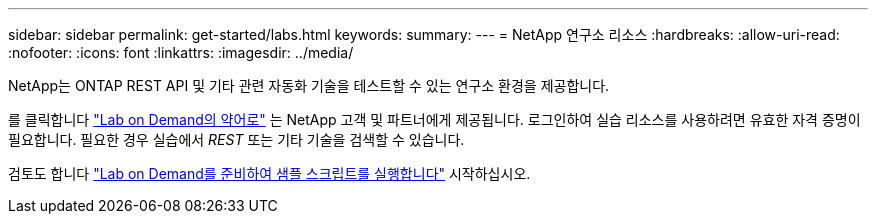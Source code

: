 ---
sidebar: sidebar 
permalink: get-started/labs.html 
keywords:  
summary:  
---
= NetApp 연구소 리소스
:hardbreaks:
:allow-uri-read: 
:nofooter: 
:icons: font
:linkattrs: 
:imagesdir: ../media/


[role="lead"]
NetApp는 ONTAP REST API 및 기타 관련 자동화 기술을 테스트할 수 있는 연구소 환경을 제공합니다.

를 클릭합니다 https://labondemand.netapp.com["Lab on Demand의 약어로"^] 는 NetApp 고객 및 파트너에게 제공됩니다. 로그인하여 실습 리소스를 사용하려면 유효한 자격 증명이 필요합니다. 필요한 경우 실습에서 _REST_ 또는 기타 기술을 검색할 수 있습니다.

검토도 합니다 https://github.com/NetApp/ontap-rest-python/tree/master/lod["Lab on Demand를 준비하여 샘플 스크립트를 실행합니다"^] 시작하십시오.
